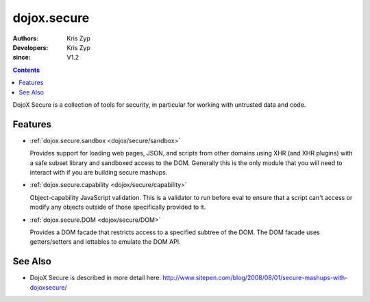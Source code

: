.. _dojox/secure:

============
dojox.secure
============

:Authors: Kris Zyp
:Developers: Kris Zyp
:since: V1.2

.. contents ::
   :depth: 2

DojoX Secure is a collection of tools for security, in particular for working with
untrusted data and code.

Features
========

* :ref:`dojox.secure.sandbox <dojox/secure/sandbox>`

  Provides support for loading web pages, JSON, and scripts from other domains using XHR (and XHR plugins) with a safe subset library and sandboxed access to the DOM. Generally this is the only module that you will need to interact with if you are building secure mashups.

* :ref:`dojox.secure.capability <dojox/secure/capability>`

  Object-capability JavaScript validation. This is a validator to run before eval to ensure that a script can't access or modify any objects outside of those specifically provided to it.

* :ref:`dojox.secure.DOM <dojox/secure/DOM>`

  Provides a DOM facade that restricts access to a specified subtree of the DOM. The DOM facade uses getters/setters and lettables to emulate the DOM API.

See Also
========

* DojoX Secure is described in more detail here: http://www.sitepen.com/blog/2008/08/01/secure-mashups-with-dojoxsecure/
